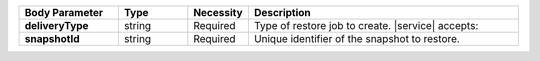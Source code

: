 .. list-table::
   :header-rows: 1
   :stub-columns: 1
   :widths: 20 14 11 55

   * - Body Parameter
     - Type
     - Necessity
     - Description

   * - deliveryType
     - string
     - Required
     - Type of restore job to create. |service| accepts:

       .. include:: /includes/api/list-tables/restore-job-types.rst

   * - snapshotId
     - string
     - Required
     - Unique identifier of the snapshot to restore.
